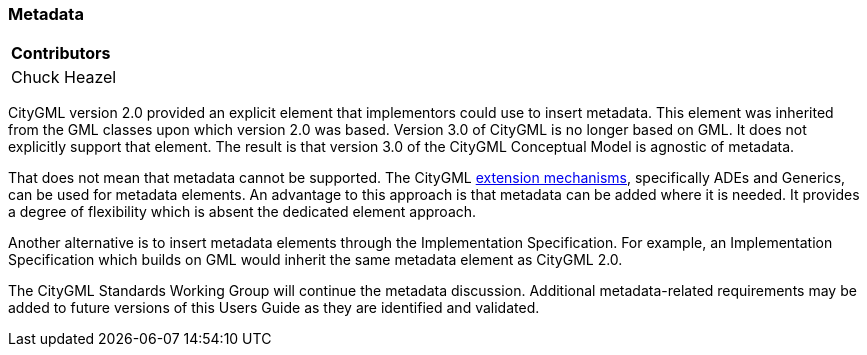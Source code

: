 [[ug_metadata_section]]
=== Metadata

|===
^|*Contributors*
|Chuck Heazel
|===

CityGML version 2.0 provided an explicit element that implementors could use to insert metadata. This element was inherited from the GML classes upon which version 2.0 was based. Version 3.0 of CityGML is no longer based on GML. It does not explicitly support that element. The result is that version 3.0 of the CityGML Conceptual Model is agnostic of metadata.

That does not mean that metadata cannot be supported. The CityGML <<ug-extensions_section,extension mechanisms>>, specifically ADEs and Generics, can be used for metadata elements. An advantage to this approach is that metadata can be added where it is needed. It provides a degree of flexibility which is absent the dedicated element approach.

Another alternative is to insert metadata elements through the Implementation Specification. For example, an Implementation Specification which builds on GML would inherit the same metadata element as CityGML 2.0. 

The CityGML Standards Working Group will continue the metadata discussion. Additional metadata-related requirements may be added to future versions of this Users Guide as they are identified and validated.

